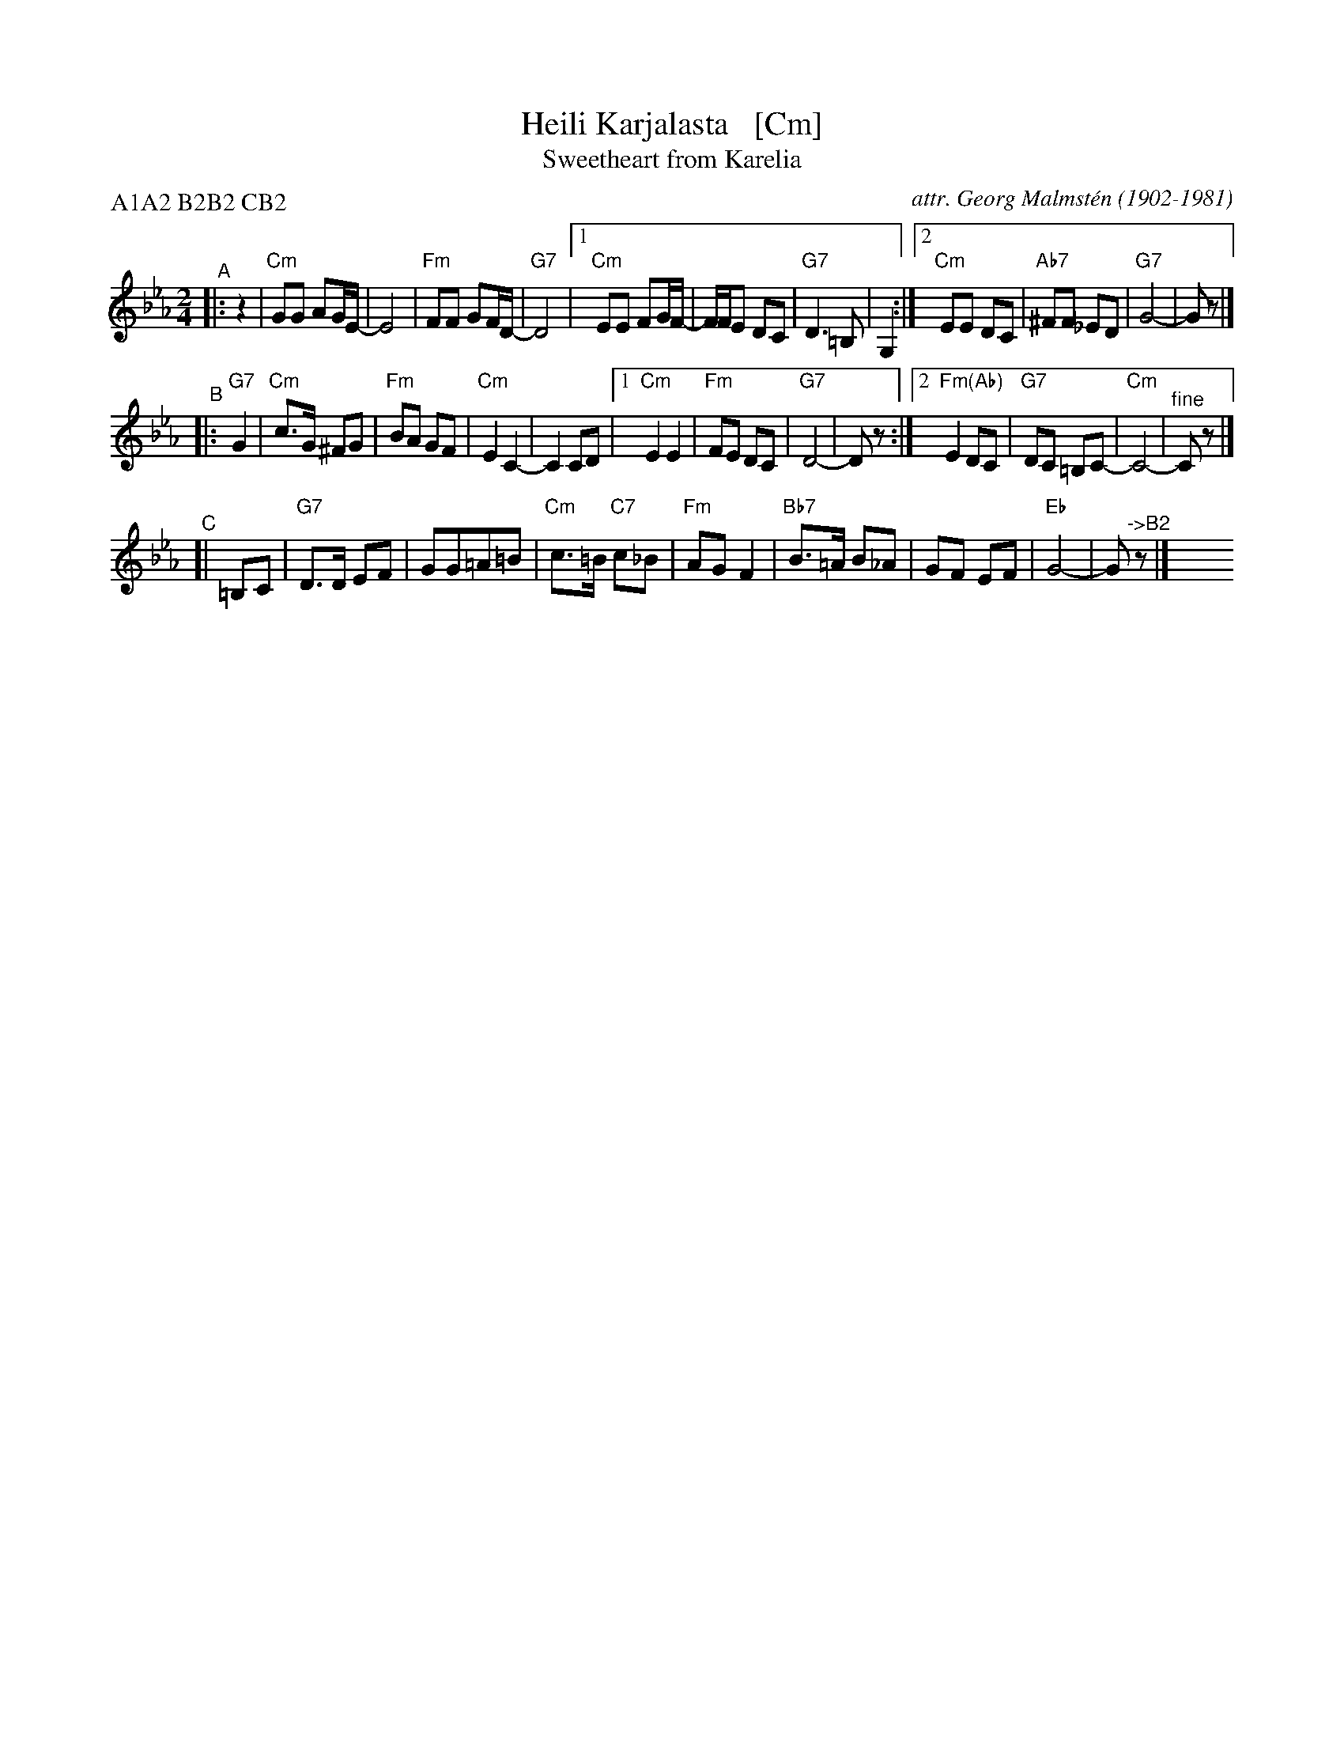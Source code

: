 X: 1
T: Heili Karjalasta   [Cm]
T: Sweetheart from Karelia
C: attr. Georg Malmst\'en (1902-1981)
%D: 1920s
M: 2/4
L: 1/8
P: A1A2 B2B2 CB2
K: Cm
"^A"|: z2 |\
"Cm"GG AG/E/- | E4 | "Fm"FF GF/D/- | "G7"D4 |\
[1 "Cm"EE FG/F/- | F/F/E DC | "G7"D3 =B, | G,2 :|\
[2 "Cm"EE DC | "Ab7"^FF _ED | "G7"G4- | Gz |]
"^B"|: "G7"G2 \
| "Cm"c>G ^FG | "Fm"BA GF | "Cm"E2 C2- | C2 CD |\
[1 "Cm"E2 E2 | "Fm"FE DC | "G7"D4- | Dz :|\
[2 "Fm(Ab)"E2 DC | "G7"DC =B,C- | "Cm"C4- | "^fine"Cz |]
"^C"[| =B,C |\
"G7"D>D EF | GG=A=B | "Cm"c>=B "C7"c_B | "Fm"AG F2 |\
"Bb7"B>=A B_A | GF EF | "Eb"G4- | G"^->B2"z |] y8 y8 y8 y8
